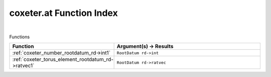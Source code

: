 .. _coxeter.at_index:

coxeter.at Function Index
=======================================================
|



Functions

.. list-table::
   :widths: 10 20
   :header-rows: 1

   * - Function
     - Argument(s) -> Results
   * - :ref:`coxeter_number_rootdatum_rd->int1`
     - ``RootDatum rd->int``
   * - :ref:`coxeter_torus_element_rootdatum_rd->ratvec1`
     - ``RootDatum rd->ratvec``
